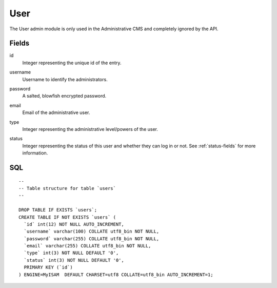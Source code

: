 .. index:: User Model

User
====

The User admin module is only used in the Administrative CMS and completely ignored by the API.

Fields
------

id
    | Integer representing the unique id of the entry.
username
    | Username to identify the administrators.
password
    | A salted, blowfish encrypted password.
email
    | Email of the administrative user.
type
    | Integer representing the administrative level/powers of the user.
status
    | Integer representing the status of this user and whether they can log in or not. See :ref:`status-fields` for more information.

SQL
---

::

  --
  -- Table structure for table `users`
  --

  DROP TABLE IF EXISTS `users`;
  CREATE TABLE IF NOT EXISTS `users` (
    `id` int(12) NOT NULL AUTO_INCREMENT,
    `username` varchar(100) COLLATE utf8_bin NOT NULL,
    `password` varchar(255) COLLATE utf8_bin NOT NULL,
    `email` varchar(255) COLLATE utf8_bin NOT NULL,
    `type` int(3) NOT NULL DEFAULT '0',
    `status` int(3) NOT NULL DEFAULT '0',
    PRIMARY KEY (`id`)
  ) ENGINE=MyISAM  DEFAULT CHARSET=utf8 COLLATE=utf8_bin AUTO_INCREMENT=1;